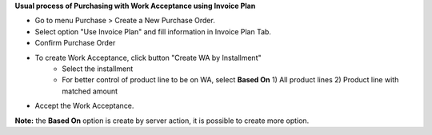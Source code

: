 **Usual process of Purchasing with Work Acceptance using Invoice Plan**

- Go to menu Purchase > Create a New Purchase Order.
- Select option "Use Invoice Plan" and fill information in Invoice Plan Tab.
- Confirm Purchase Order
- To create Work Acceptance, click button "Create WA by Installment"
    - Select the installment
    - For better control of product line to be on WA, select **Based On** 1) All product lines 2) Product line with matched amount
- Accept the Work Acceptance.

**Note:** the **Based On** option is create by server action, it is possible to create more option.
